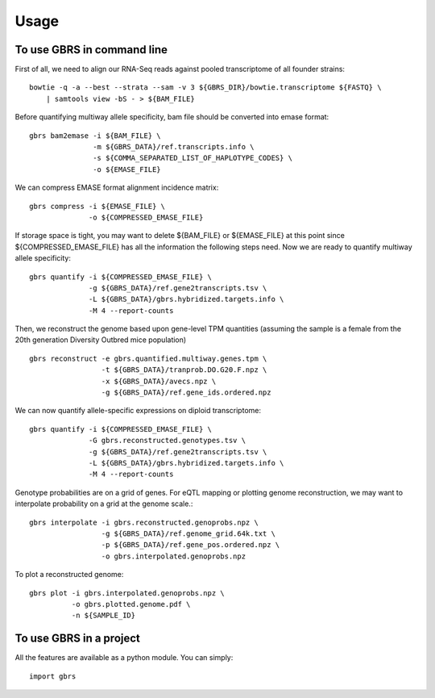 =====
Usage
=====

To use GBRS in command line
~~~~~~~~~~~~~~~~~~~~~~~~~~~

First of all, we need to align our RNA-Seq reads against pooled transcriptome of all founder strains::

    bowtie -q -a --best --strata --sam -v 3 ${GBRS_DIR}/bowtie.transcriptome ${FASTQ} \
        | samtools view -bS - > ${BAM_FILE}

Before quantifying multiway allele specificity, bam file should be converted into emase format::

    gbrs bam2emase -i ${BAM_FILE} \
                   -m ${GBRS_DATA}/ref.transcripts.info \
                   -s ${COMMA_SEPARATED_LIST_OF_HAPLOTYPE_CODES} \
                   -o ${EMASE_FILE}

We can compress EMASE format alignment incidence matrix::

    gbrs compress -i ${EMASE_FILE} \
                  -o ${COMPRESSED_EMASE_FILE}

If storage space is tight, you may want to delete ${BAM_FILE} or ${EMASE_FILE} at this point since ${COMPRESSED_EMASE_FILE} has all the information the following steps need. Now we are ready to quantify multiway allele specificity::

    gbrs quantify -i ${COMPRESSED_EMASE_FILE} \
                  -g ${GBRS_DATA}/ref.gene2transcripts.tsv \
                  -L ${GBRS_DATA}/gbrs.hybridized.targets.info \
                  -M 4 --report-counts

Then, we reconstruct the genome based upon gene-level TPM quantities (assuming the sample is a female from the 20th generation Diversity Outbred mice population) ::

    gbrs reconstruct -e gbrs.quantified.multiway.genes.tpm \
                     -t ${GBRS_DATA}/tranprob.DO.G20.F.npz \
                     -x ${GBRS_DATA}/avecs.npz \
                     -g ${GBRS_DATA}/ref.gene_ids.ordered.npz

We can now quantify allele-specific expressions on diploid transcriptome::

    gbrs quantify -i ${COMPRESSED_EMASE_FILE} \
                  -G gbrs.reconstructed.genotypes.tsv \
                  -g ${GBRS_DATA}/ref.gene2transcripts.tsv \
                  -L ${GBRS_DATA}/gbrs.hybridized.targets.info \
                  -M 4 --report-counts

Genotype probabilities are on a grid of genes. For eQTL mapping or plotting genome reconstruction, we may want to interpolate probability on a grid at the genome scale.::

    gbrs interpolate -i gbrs.reconstructed.genoprobs.npz \
                     -g ${GBRS_DATA}/ref.genome_grid.64k.txt \
                     -p ${GBRS_DATA}/ref.gene_pos.ordered.npz \
                     -o gbrs.interpolated.genoprobs.npz

To plot a reconstructed genome::

    gbrs plot -i gbrs.interpolated.genoprobs.npz \
              -o gbrs.plotted.genome.pdf \
              -n ${SAMPLE_ID}


To use GBRS in a project
~~~~~~~~~~~~~~~~~~~~~~~~

All the features are available as a python module. You can simply::

    import gbrs


